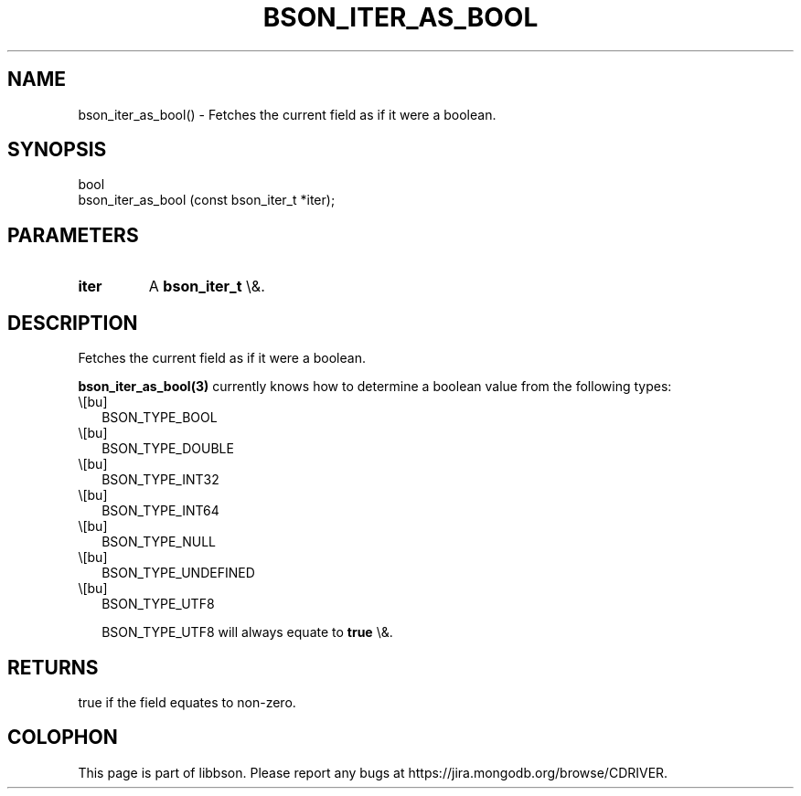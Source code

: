 .\" This manpage is Copyright (C) 2016 MongoDB, Inc.
.\" 
.\" Permission is granted to copy, distribute and/or modify this document
.\" under the terms of the GNU Free Documentation License, Version 1.3
.\" or any later version published by the Free Software Foundation;
.\" with no Invariant Sections, no Front-Cover Texts, and no Back-Cover Texts.
.\" A copy of the license is included in the section entitled "GNU
.\" Free Documentation License".
.\" 
.TH "BSON_ITER_AS_BOOL" "3" "2016\(hy01\(hy13" "libbson"
.SH NAME
bson_iter_as_bool() \- Fetches the current field as if it were a boolean.
.SH "SYNOPSIS"

.nf
.nf
bool
bson_iter_as_bool (const bson_iter_t *iter);
.fi
.fi

.SH "PARAMETERS"

.TP
.B
iter
A
.B bson_iter_t
\e&.
.LP

.SH "DESCRIPTION"

Fetches the current field as if it were a boolean.

.B bson_iter_as_bool(3)
currently knows how to determine a boolean value from the following types:

.IP \e[bu] 2
BSON_TYPE_BOOL
.IP \e[bu] 2
BSON_TYPE_DOUBLE
.IP \e[bu] 2
BSON_TYPE_INT32
.IP \e[bu] 2
BSON_TYPE_INT64
.IP \e[bu] 2
BSON_TYPE_NULL
.IP \e[bu] 2
BSON_TYPE_UNDEFINED
.IP \e[bu] 2
BSON_TYPE_UTF8

BSON_TYPE_UTF8 will always equate to
.B true
\e&.

.SH "RETURNS"

true if the field equates to non\(hyzero.


.B
.SH COLOPHON
This page is part of libbson.
Please report any bugs at https://jira.mongodb.org/browse/CDRIVER.